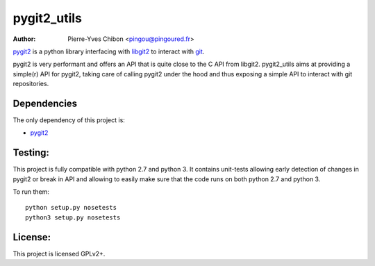 pygit2_utils
============

:Author: Pierre-Yves Chibon <pingou@pingoured.fr>

`pygit2 <http://www.pygit2.org>`_ is a python library interfacing with
`libgit2 <https://libgit2.github.com/>`_ to interact with `git
<http://git-scm.com/>`_.

pygit2 is very performant and offers an API that is quite close to the C
API from libgit2.
pygit2_utils aims at providing a simple(r) API for pygit2, taking care of
calling pygit2 under the hood and thus exposing a simple API to interact
with git repositories.


Dependencies
------------

The only dependency of this project is:

* `pygit2 <http://www.pygit2.org>`_


Testing:
--------

This project is fully compatible with python 2.7 and python 3.
It contains unit-tests allowing early detection of changes in pygit2 or
break in API and allowing to easily make sure that the code runs on both
python 2.7 and python 3.


To run them::

  python setup.py nosetests
  python3 setup.py nosetests



License:
--------

This project is licensed GPLv2+.
